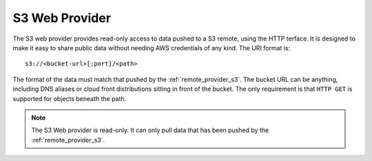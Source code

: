 .. _remote_provider_s3web:

S3 Web Provider
===============

The S3 web provider provides read-only access to data pushed to a S3 remote,
using the HTTP terface. It is designed to make it easy to share public
data without needing AWS credentials of any kind.
The URI format is::

    s3://<bucket-url>[:port]/<path>

The format of the data must match that pushed by the :ref:`remote_provider_s3`.
The bucket URL can be anything, including DNS aliases or cloud front
distributions sitting in front of the bucket. The only requirement is that
``HTTP GET`` is supported for objects beneath the path.

.. note::

   The S3 Web provider is read-only. It can only pull data that has been pushed by
   the :ref:`remote_provider_s3`.
